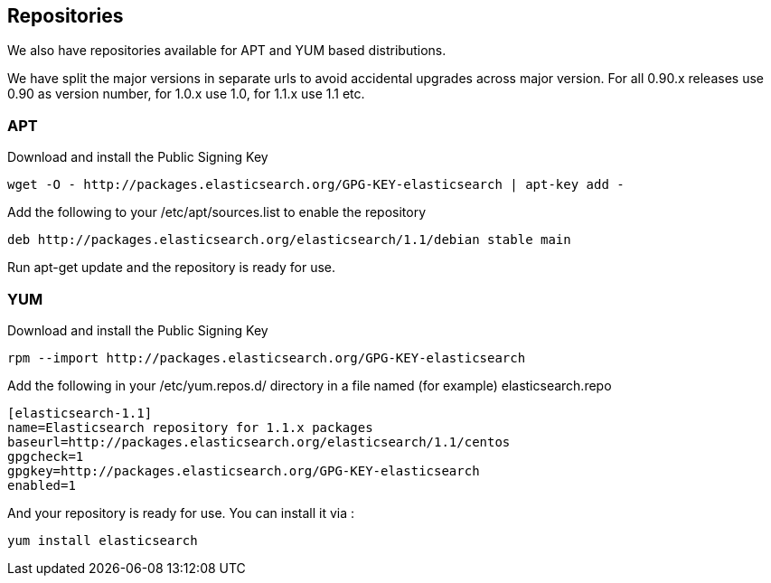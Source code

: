 [[setup-repositories]]
== Repositories

We also have repositories available for APT and YUM based distributions.

We have split the major versions in separate urls to avoid accidental upgrades across major version.
For all 0.90.x releases use 0.90 as version number, for 1.0.x use 1.0, for 1.1.x use 1.1 etc.

[float]
=== APT

Download and install the Public Signing Key

[source,sh]
--------------------------------------------------
wget -O - http://packages.elasticsearch.org/GPG-KEY-elasticsearch | apt-key add -
--------------------------------------------------

Add the following to your /etc/apt/sources.list to enable the repository

[source,sh]
--------------------------------------------------
deb http://packages.elasticsearch.org/elasticsearch/1.1/debian stable main
--------------------------------------------------

Run apt-get update and the repository is ready for use.


[float]
=== YUM

Download and install the Public Signing Key

[source,sh]
--------------------------------------------------
rpm --import http://packages.elasticsearch.org/GPG-KEY-elasticsearch
--------------------------------------------------

Add the following in your /etc/yum.repos.d/ directory
in a file named (for example) elasticsearch.repo 

[source,sh]
--------------------------------------------------
[elasticsearch-1.1]
name=Elasticsearch repository for 1.1.x packages
baseurl=http://packages.elasticsearch.org/elasticsearch/1.1/centos
gpgcheck=1
gpgkey=http://packages.elasticsearch.org/GPG-KEY-elasticsearch
enabled=1
--------------------------------------------------

And your repository is ready for use.
You can install it via : 
[source,sh]
--------------------------------------------------
yum install elasticsearch
--------------------------------------------------
